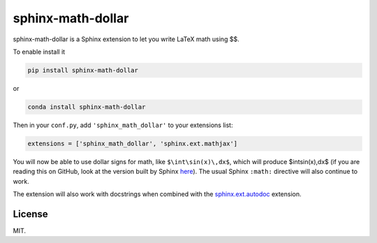 ====================
 sphinx-math-dollar
====================

sphinx-math-dollar is a Sphinx extension to let you write LaTeX math using $$.

To enable install it

.. code::

   pip install sphinx-math-dollar

or

.. code::

   conda install sphinx-math-dollar

Then in your ``conf.py``, add ``'sphinx_math_dollar'`` to your extensions list:

.. code:: python

   extensions = ['sphinx_math_dollar', 'sphinx.ext.mathjax']

You will now be able to use dollar signs for math, like ``$\int\sin(x)\,dx$``,
which will produce $\int\sin(x)\,dx$ (if you are reading this on GitHub, look
at the version built by Sphinx `here
<https://www.sympy.org/sphinx-math-dollar/>`_). The usual Sphinx ``:math:``
directive will also continue to work.

The extension will also work with docstrings when combined with the
`sphinx.ext.autodoc
<https://www.sphinx-doc.org/en/master/usage/extensions/autodoc.html>`_
extension.

License
=======

MIT.
